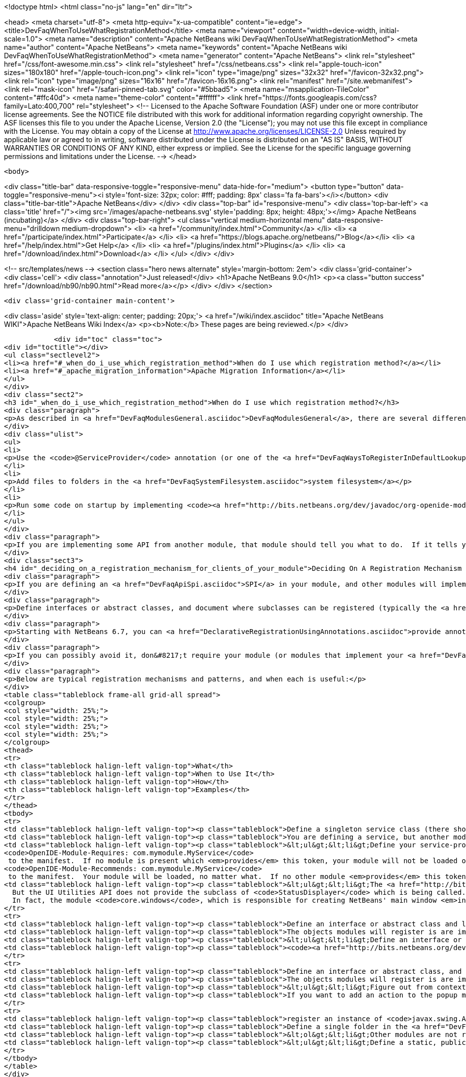 

<!doctype html>
<html class="no-js" lang="en" dir="ltr">
    
<head>
    <meta charset="utf-8">
    <meta http-equiv="x-ua-compatible" content="ie=edge">
    <title>DevFaqWhenToUseWhatRegistrationMethod</title>
    <meta name="viewport" content="width=device-width, initial-scale=1.0">
    <meta name="description" content="Apache NetBeans wiki DevFaqWhenToUseWhatRegistrationMethod">
    <meta name="author" content="Apache NetBeans">
    <meta name="keywords" content="Apache NetBeans wiki DevFaqWhenToUseWhatRegistrationMethod">
    <meta name="generator" content="Apache NetBeans">
    <link rel="stylesheet" href="/css/font-awesome.min.css">
    <link rel="stylesheet" href="/css/netbeans.css">
    <link rel="apple-touch-icon" sizes="180x180" href="/apple-touch-icon.png">
    <link rel="icon" type="image/png" sizes="32x32" href="/favicon-32x32.png">
    <link rel="icon" type="image/png" sizes="16x16" href="/favicon-16x16.png">
    <link rel="manifest" href="/site.webmanifest">
    <link rel="mask-icon" href="/safari-pinned-tab.svg" color="#5bbad5">
    <meta name="msapplication-TileColor" content="#ffc40d">
    <meta name="theme-color" content="#ffffff">
    <link href="https://fonts.googleapis.com/css?family=Lato:400,700" rel="stylesheet"> 
    <!--
        Licensed to the Apache Software Foundation (ASF) under one
        or more contributor license agreements.  See the NOTICE file
        distributed with this work for additional information
        regarding copyright ownership.  The ASF licenses this file
        to you under the Apache License, Version 2.0 (the
        "License"); you may not use this file except in compliance
        with the License.  You may obtain a copy of the License at
        http://www.apache.org/licenses/LICENSE-2.0
        Unless required by applicable law or agreed to in writing,
        software distributed under the License is distributed on an
        "AS IS" BASIS, WITHOUT WARRANTIES OR CONDITIONS OF ANY
        KIND, either express or implied.  See the License for the
        specific language governing permissions and limitations
        under the License.
    -->
</head>


    <body>
        

<div class="title-bar" data-responsive-toggle="responsive-menu" data-hide-for="medium">
    <button type="button" data-toggle="responsive-menu"><i style='font-size: 32px; color: #fff; padding: 8px' class='fa fa-bars'></i></button>
    <div class="title-bar-title">Apache NetBeans</div>
</div>
<div class="top-bar" id="responsive-menu">
    <div class='top-bar-left'>
        <a class='title' href="/"><img src='/images/apache-netbeans.svg' style='padding: 8px; height: 48px;'></img> Apache NetBeans (incubating)</a>
    </div>
    <div class="top-bar-right">
        <ul class="vertical medium-horizontal menu" data-responsive-menu="drilldown medium-dropdown">
            <li> <a href="/community/index.html">Community</a> </li>
            <li> <a href="/participate/index.html">Participate</a> </li>
            <li> <a href="https://blogs.apache.org/netbeans/">Blog</a></li>
            <li> <a href="/help/index.html">Get Help</a> </li>
            <li> <a href="/plugins/index.html">Plugins</a> </li>
            <li> <a href="/download/index.html">Download</a> </li>
        </ul>
    </div>
</div>


        
<!-- src/templates/news -->
<section class="hero news alternate" style='margin-bottom: 2em'>
    <div class='grid-container'>
        <div class='cell'>
            <div class="annotation">Just released!</div>
            <h1>Apache NetBeans 9.0</h1>
            <p><a class="button success" href="/download/nb90/nb90.html">Read more</a></p>
        </div>
    </div>
</section>

        <div class='grid-container main-content'>
            
<div class='aside' style='text-align: center; padding: 20px;'>
    <a href="/wiki/index.asciidoc" title="Apache NetBeans WIKI">Apache NetBeans Wiki Index</a>
    <p><b>Note:</b> These pages are being reviewed.</p>
</div>

            <div id="toc" class="toc">
<div id="toctitle"></div>
<ul class="sectlevel2">
<li><a href="#_when_do_i_use_which_registration_method">When do I use which registration method?</a></li>
<li><a href="#_apache_migration_information">Apache Migration Information</a></li>
</ul>
</div>
<div class="sect2">
<h3 id="_when_do_i_use_which_registration_method">When do I use which registration method?</h3>
<div class="paragraph">
<p>As described in <a href="DevFaqModulesGeneral.asciidoc">DevFaqModulesGeneral</a>, there are several different declarative registration mechanisms:</p>
</div>
<div class="ulist">
<ul>
<li>
<p>Use the <code>@ServiceProvider</code> annotation (or one of the <a href="DevFaqWaysToRegisterInDefaultLookup.asciidoc">other registration mechanisms</a>) to register objects in the <a href="DevFaqLookupDefault.asciidoc">default Lookup</a></p>
</li>
<li>
<p>Add files to folders in the <a href="DevFaqSystemFilesystem.asciidoc">system filesystem</a></p>
</li>
<li>
<p>Run some code on startup by implementing <code><a href="http://bits.netbeans.org/dev/javadoc/org-openide-modules/org/openide/modules/ModuleInstall.html\">ModuleInstall</a></code> and declaring your <code>ModuleInstall</code> subclass in your module&#8217;s <code>manifest.mf</code></p>
</li>
</ul>
</div>
<div class="paragraph">
<p>If you are implementing some API from another module, that module should tell you what to do.  If it tells you something should be in the <a href="DevFaqLookupDefault.asciidoc">default lookup</a>, that means to use [<a href="http://bits.netbeans.org/dev/javadoc/org-openide-util-lookup/org/openide/util/lookup/ServiceProvider.html">http://bits.netbeans.org/dev/javadoc/org-openide-util-lookup/org/openide/util/lookup/ServiceProvider.html</a> <code>@ServiceProvider</code>] (see caveats in <a href="DevFaqWaysToRegisterInDefaultLookup.asciidoc">DevFaqWaysToRegisterInDefaultLookup</a>).</p>
</div>
<div class="sect3">
<h4 id="_deciding_on_a_registration_mechanism_for_clients_of_your_module">Deciding On A Registration Mechanism For Clients Of Your Module</h4>
<div class="paragraph">
<p>If you are defining an <a href="DevFaqApiSpi.asciidoc">SPI</a> in your module, and other modules will implement it and provide their own classes, provide a declarative (plain text, no code) way to register them.</p>
</div>
<div class="paragraph">
<p>Define interfaces or abstract classes, and document where subclasses can be registered (typically the <a href="DevFaqLookupDefault.asciidoc">default Lookup</a> or some folder in the <a href="DevFaqSystemFilesystem.asciidoc">system filesystem</a>).</p>
</div>
<div class="paragraph">
<p>Starting with NetBeans 6.7, you can <a href="DeclarativeRegistrationUsingAnnotations.asciidoc">provide annotations</a> which other modules can use to register their objects - so registration is declarative, but it is visible in the Java source file.</p>
</div>
<div class="paragraph">
<p>If you can possibly avoid it, don&#8217;t require your module (or modules that implement your <a href="DevFaqApiSpi.asciidoc">SPI</a>) to run code on startup to <a href="DevFaqModulesDeclarativeVsProgrammatic.asciidoc">programmatically register</a> their functionality.  That slows startup time and does not scale.</p>
</div>
<div class="paragraph">
<p>Below are typical registration mechanisms and patterns, and when each is useful:</p>
</div>
<table class="tableblock frame-all grid-all spread">
<colgroup>
<col style="width: 25%;">
<col style="width: 25%;">
<col style="width: 25%;">
<col style="width: 25%;">
</colgroup>
<thead>
<tr>
<th class="tableblock halign-left valign-top">What</th>
<th class="tableblock halign-left valign-top">When to Use It</th>
<th class="tableblock halign-left valign-top">How</th>
<th class="tableblock halign-left valign-top">Examples</th>
</tr>
</thead>
<tbody>
<tr>
<td class="tableblock halign-left valign-top"><p class="tableblock">Define a singleton service class (there should be only one) that should be global to the application</p></td>
<td class="tableblock halign-left valign-top"><p class="tableblock">You are defining a service, but another module will provide an implementation of that service</p></td>
<td class="tableblock halign-left valign-top"><p class="tableblock">&lt;ul&gt;&lt;li&gt;Define your service-provider class.  Typically in NetBeans it will have a static method <code>getDefault()</code> which tries to find an instance of itself in the default Lookup, and if that fails, returns some sort of non-null mock implementation (which may not really do anything, but is useful in unit test that call code which calls your module)&lt;/li&gt;&lt;li&gt;Document that it should be registered in the default Lookup and that it is expected to be a singleton.&lt;/li&gt;&lt;li&gt;Define and document a unique string token which modules can "provide" if they provide an implementation of your API - for example <code>com.mymodule.MyService</code> (it can be any string)&lt;/li&gt;&lt;li&gt;Modify your module&#8217;s <code>manifest.mf</code> file to use that token as follows:&lt;ul&gt;&lt;li&gt;*If you provide no implementation of your service, but one is needed at runtime for proper functioning* add the line
<code>OpenIDE-Module-Requires: com.mymodule.MyService</code>
 to the manifest.  If no module is present which <em>provides</em> this token, your module will not be loaded on startup - the user will be offered an option of exiting or disabling your module.&lt;/li&gt;&lt;li&gt;*If you do provide some mock implementation of your service which is available in the case no other module is providing one* then add the line
<code>OpenIDE-Module-Recommends: com.mymodule.MyService</code>
 to the manifest.  Your module will be loaded, no matter what.  If no other module <em>provides</em> this token, a warning will be logged.&lt;/li&gt;&lt;/ul&gt;&lt;/li&gt;&lt;li&gt;Document that modules which implement your service should include <code>OpenIDE-Module-Provides: com.mymodule.MyService</code> in their manifest(s).</p></td>
<td class="tableblock halign-left valign-top"><p class="tableblock">&lt;ul&gt;&lt;li&gt;The <a href="http://bits.netbeans.org/dev/javadoc/org-openide-awt/overview-summary.html">UI Utilities API</a> defines <code><a href="http://bits.netbeans.org/dev/javadoc/org-openide-awt/org/openide/awt/StatusDisplayer.html">StatusDisplayer</a></code>.  You can call <code>StatusDisplayer.getDefault().setStatusText("Hello world")</code> to change the text in the status bar of the main window.
  But the UI Utilities API does not provide the subclass of <code>StatusDisplayer</code> which is being called.
  In fact, the module <code>core.windows</code>, which is responsible for creating NetBeans' main window <em>injects</em> its own subclass into the default lookup, and that is what actually changes the status bar you see on the screen.  It is that subclass which you are actually calling when you set the main window&#8217;s status text. But your module only depends on the API, not the windowing system. Your code doesn&#8217;t have to care whose subclass of <code>StatusDisplayer</code> it is calling.  If a new version is created that displays status, say, in a translucent fading popup window, your code will work perfectly with that as well, without any changes or recompiling.&lt;/li&gt;&lt;li&gt;The <a href="http://bits.netbeans.org/dev/javadoc/org-openide-io/overview-summary.html">IO API</a> provides a way to write to the output window.  In fact, there are two different output window implementations available for NetBeans - the default one, and a terminal emulator.  The I/O API does not care which one is present, but it recommends that one should be, and provides a mock implementation that writes to <code>System.out</code> if none is present.&lt;/li&gt;&lt;/ul&gt;</p></td>
</tr>
<tr>
<td class="tableblock halign-left valign-top"><p class="tableblock">Define an interface or abstract class and look for multiple instances of it in the <a href="DevFaqLookupDefault.asciidoc">default Lookup</a> and do something with those objects</p></td>
<td class="tableblock halign-left valign-top"><p class="tableblock">The objects modules will register is are implementations/subclasses of a simple interface or class.  Your module only needs to find all such registered objects and use them.  Your module will need all of them at the same time.</p></td>
<td class="tableblock halign-left valign-top"><p class="tableblock">&lt;ul&gt;&lt;li&gt;Define an interface or class for others to implement.&lt;/li&gt; &lt;li&gt; Document that there can be multiple ones registered and that they should be registered in the <a href="DevFaqLookupDefault.asciidoc">default Lookup</a>.&lt;/li&gt; &lt;li&gt;In <em>your</em> module, use <code>Lookup.getDefault().lookup(MyClass.class).allInstances()</code> to find all registered instances.&lt;/li&gt;&lt;/ul&gt;</p></td>
<td class="tableblock halign-left valign-top"><p class="tableblock"><code><a href="http://bits.netbeans.org/dev/javadoc/org-openide-awt/org/openide/awt/StatusLineElementProvider.html">StatusLineElementProvider</a></code> allows modules to contribute components to the status bar in the main window.  All components are needed in order to show the status bar.</p></td>
</tr>
<tr>
<td class="tableblock halign-left valign-top"><p class="tableblock">Define an interface or abstract class, and document your strategy for locating these objects in folders in the <a href="DevFaqModulesLayerFile.asciidoc">system filesystem</a></p></td>
<td class="tableblock halign-left valign-top"><p class="tableblock">The objects modules will register is are implementations/subclasses of a simple interface or class, <strong>but</strong> not all objects are needed at any given time. At any time, some may be needed, based on what the user is doing (for example, the MIME type of the file the user is editing - MIME types map easily to folder paths, e.g. <code>Editors/text/x-java/</code>).</p></td>
<td class="tableblock halign-left valign-top"><p class="tableblock">&lt;ul&gt;&lt;li&gt;Figure out from context what folder to look in&lt;/li&gt;&lt;li&gt;Use <code><a href="http://bits.netbeans.org/dev/javadoc/org-openide-util-lookup/org/openide/util/lookup/Lookups.html#forPath(java.lang.String)">Lookups.forPath("path/to/folder").lookupAll(MyType.class)</a></code> to find all registered objects of your type.&lt;/li&gt;&lt;li&gt;Describe the lookup strategy in the documentation of your <a href="DevFaqApiSpi.asciidoc">SPI</a>.&lt;/li&gt;&lt;/ul&gt;</p></td>
<td class="tableblock halign-left valign-top"><p class="tableblock">If you want to add an action to the popup menu that appears when you right-click in the text editor for a <code>.java</code> file, but not other kinds of files, you [[DevFaqRegisterObjectsViaInstanceOrSettingsFiles</p></td>
</tr>
<tr>
<td class="tableblock halign-left valign-top"><p class="tableblock">register an instance of <code>javax.swing.Action</code>]] in the system filesystem (via your module&#8217;s <a href="DevFaqModulesLayerFile.asciidoc">layer file</a>) folder <code>Editors/text/x-java/Actions</code>.  If the user never actually opens a Java file and right-clicks the editor, your Action will never be created, nor its class loaded.</p></td>
<td class="tableblock halign-left valign-top"><p class="tableblock">Define a single folder in the <a href="DevFaqModulesLayerFile.asciidoc">system filesystem</a> where objects should be registered, and optionally a factory method which will create the object.</p></td>
<td class="tableblock halign-left valign-top"><p class="tableblock">&lt;ol&gt;&lt;li&gt;Other modules are not really registering their own subclasses, they are registering files.  You want to read the files and create the objects in your code.&lt;/li&gt;&lt;li&gt;Other modules are registering objects;  however, there is useful metadata that can be used without ever creating the object.&lt;/li&gt;&lt;li&gt;Other modules are registering objects.  Creating those objects requires additional metadata which can be specified declaratively using <a href="DevFaqFileAttributes.asciidoc">file attributes</a>&lt;/li&gt;&lt;/ol&gt;</p></td>
<td class="tableblock halign-left valign-top"><p class="tableblock">&lt;ul&gt;&lt;li&gt;Define a static, public factory method which takes a <code>Map</code>.&lt;/li&gt;&lt;li&gt;Document that all registered files should list this factory method as their <code>instanceCreate</code> attribute (e.g. <code>&lt;attr name=&quot;instanceCreate&quot; methodvalue=&quot;com.XClass.factoryMethod&quot; /&gt;</code>.&lt;/li&gt;&lt;li&gt;Find registered objects using <code>Lookups.forPath("path/to/my/folder")</code>).&lt;/li&gt;&lt;/ul&gt;</p></td>
</tr>
</tbody>
</table>
</div>
<div class="sect3">
<h4 id="_why_declarative_registration_and_lazy_loading_is_important">Why Declarative Registration and Lazy Loading Is Important</h4>
<div class="paragraph">
<p>For best performance and scalability, avoid actually instantiating the objects other modules register until the first time your code needs to call them. Avoid programmatic registration mechanisms, and delay instantiating declaratively registered objects until they really need to be used. This is for several reasons:</p>
</div>
<div class="ulist">
<ul>
<li>
<p>Object take up memory.  Your application will use less memory and be faster if you do not create objects that you do not <em>know</em> you will call.</p>
</li>
<li>
<p>Java class loading happens the first time a class is needed, and loading one class can trigger loading many others.  It means file I/O happens, blocking whatever thread first needs to load the class.</p>
</li>
<li>
<p>If you create objects only when your code really is going to call them, class loading and object creation still happens, but it happens in small chunks of time as things are needed, rather than causing long pauses</p>
</li>
</ul>
</div>
<div class="paragraph">
<p>If there will potentially be a large number of subclasses of your interface, try to find a way to divide them into context-appropriate categories and use folders in the system filesystem to partition contexts.</p>
</div>
</div>
<div class="sect3">
<h4 id="_why_declarative_icon_and_display_name_registration_is_particularly_important">Why Declarative Icon and Display Name Registration Is Particularly Important</h4>
<div class="paragraph">
<p>Many pieces of user interface in NetBeans &mdash; almost any tree view &mdash; is a view of a folder on disk, or a folder in the system filesystem.  The Services tab is such a view;  the Projects tab composes several such views;  the left and right sides of the first pages of the New File and New Project wizards are such views.</p>
</div>
<div class="paragraph">
<p>The need to simply show an icon and a name should not ever be the trigger for loading hundreds or even thousands of classes (bear in mind that loading your class may mean loading many other classes &mdash; and the <a href="http://www.securingjava.com/chapter-two/chapter-two-6.html">Java Bytecode Verifier</a> may trigger loading many more classes than you expect).</p>
</div>
<div class="paragraph">
<p>You can handle this very simply with <code>.instance</code> files:</p>
</div>
<div class="listingblock">
<div class="content">
<pre class="prettyprint highlight"><code class="language-xml" data-lang="xml">&lt;filesystem&gt;
  &lt;folder name="UI"&gt;
    &lt;folder name="Runtime"&gt;
      &lt;file name="MyNode.instance"&gt;
        &lt;attr name="instanceClass" stringvalue=
          "org.netbeans.modules.stuff.MyNode"/&gt;
        &lt;attr name="iconBase" stringvalue=
          "org/netbeans/modules/stuff/root.png"/&gt;
        &lt;attr name="displayName" bundlevalue=
          "org.netbeans.modules.stuff.Bundle#MyNode"/&gt;
        &lt;attr name="position" intvalue="152"/&gt;
      &lt;/file&gt;
    &lt;/folder&gt;
  &lt;/folder&gt;
&lt;/filesystem&gt;</code></pre>
</div>
</div>
<div class="paragraph">
<p>and in your resource bundle file, define</p>
</div>
<div class="listingblock">
<div class="content">
<pre class="prettyprint highlight"><code class="language-java" data-lang="java">MyNode=My Node</code></pre>
</div>
</div>
<div class="paragraph">
<p>This was a serious problem in older versions of the NetBeans IDE - for example, opening the Options dialog (which used to be a tree of Nodes and a property sheet - modules that had settings provided their own Node, and you changed settings by changing properties) - simply trying to paint it for the first time originally triggered loading, literally, thousands of classes from many different JAR files.</p>
</div>
</div>
</div>
<div class="sect2">
<h3 id="_apache_migration_information">Apache Migration Information</h3>
<div class="paragraph">
<p>The content in this page was kindly donated by Oracle Corp. to the
Apache Software Foundation.</p>
</div>
<div class="paragraph">
<p>This page was exported from <a href="http://wiki.netbeans.org/DevFaqWhenToUseWhatRegistrationMethod">http://wiki.netbeans.org/DevFaqWhenToUseWhatRegistrationMethod</a> ,
that was last modified by NetBeans user Jglick
on 2010-06-14T22:27:08Z.</p>
</div>
<div class="paragraph">
<p><strong>NOTE:</strong> This document was automatically converted to the AsciiDoc format on 2018-02-07, and needs to be reviewed.</p>
</div>
</div>
            
<section class='tools'>
    <ul class="menu align-center">
        <li><a title="Facebook" href="https://www.facebook.com/NetBeans"><i class="fa fa-md fa-facebook"></i></a></li>
        <li><a title="Twitter" href="https://twitter.com/netbeans"><i class="fa fa-md fa-twitter"></i></a></li>
        <li><a title="Github" href="https://github.com/apache/incubator-netbeans"><i class="fa fa-md fa-github"></i></a></li>
        <li><a title="YouTube" href="https://www.youtube.com/user/netbeansvideos"><i class="fa fa-md fa-youtube"></i></a></li>
        <li><a title="Slack" href="https://tinyurl.com/netbeans-slack-signup/"><i class="fa fa-md fa-slack"></i></a></li>
        <li><a title="JIRA" href="https://issues.apache.org/jira/projects/NETBEANS/summary"><i class="fa fa-mf fa-bug"></i></a></li>
    </ul>
    <ul class="menu align-center">
        
        <li><a href="https://github.com/apache/incubator-netbeans-website/blob/master/netbeans.apache.org/src/content/wiki/DevFaqWhenToUseWhatRegistrationMethod.asciidoc" title="See this page in github"><i class="fa fa-md fa-edit"></i> See this page in github.</a></li>
    </ul>
</section>

        </div>
        

<div class='grid-container incubator-area' style='margin-top: 64px'>
    <div class='grid-x grid-padding-x'>
        <div class='large-auto cell text-center'>
            <a href="https://www.apache.org/">
                <img style="width: 320px" title="Apache Software Foundation" src="/images/asf_logo_wide.svg" />
            </a>
        </div>
        <div class='large-auto cell text-center'>
            <a href="https://www.apache.org/events/current-event.html">
               <img style="width:234px; height: 60px;" title="Apache Software Foundation current event" src="https://www.apache.org/events/current-event-234x60.png"/>
            </a>
        </div>
    </div>
</div>
<footer>
    <div class="grid-container">
        <div class="grid-x grid-padding-x">
            <div class="large-auto cell">
                
                <h1>About</h1>
                <ul>
                    <li><a href="https://www.apache.org/foundation/thanks.html">Thanks</a></li>
                    <li><a href="https://www.apache.org/foundation/sponsorship.html">Sponsorship</a></li>
                    <li><a href="https://www.apache.org/security/">Security</a></li>
                    <li><a href="https://incubator.apache.org/projects/netbeans.html">Incubation Status</a></li>
                </ul>
            </div>
            <div class="large-auto cell">
                <h1><a href="/community/index.html">Community</a></h1>
                <ul>
                    <li><a href="/community/mailing-lists.html">Mailing lists</a></li>
                    <li><a href="/community/committer.html">Becoming a committer</a></li>
                    <li><a href="/community/events.html">NetBeans Events</a></li>
                    <li><a href="https://www.apache.org/events/current-event.html">Apache Events</a></li>
                    <li><a href="/community/who.html">Who is who</a></li>
                    <li><a href="/community/nekobean.html">NekoBean</a></li>
                </ul>
            </div>
            <div class="large-auto cell">
                <h1><a href="/participate/index.html">Participate</a></h1>
                <ul>
                    <li><a href="/participate/submit-pr.html">Submitting Pull Requests</a></li>
                    <li><a href="/participate/report-issue.html">Reporting Issues</a></li>
                    <li><a href="/participate/netcat.html">NetCAT - Community Acceptance Testing</a></li>
                    <li><a href="/participate/index.html#documentation">Improving the documentation</a></li>
                </ul>
            </div>
            <div class="large-auto cell">
                <h1><a href="/help/index.html">Get Help</a></h1>
                <ul>
                    <li><a href="/help/index.html#documentation">Documentation</a></li>
                    <li><a href="/help/getting-started.html">Platform videos</a></li>
                    <li><a href="/wiki/index.asciidoc">Wiki</a></li>
                    <li><a href="/help/index.html#support">Community Support</a></li>
                    <li><a href="/help/commercial-support.html">Commercial Support</a></li>
                </ul>
            </div>
            <div class="large-auto cell">
                <h1><a href="/download/index.html">Download</a></h1>
                <ul>
                    <li><a href="/download/index.html#releases">Releases</a></li>
                    <ul>
                        <li><a href="/download/nb90/nb90.html">Apache NetBeans 9.0</a></li>
                        <li><a href="/download/nb90/nb90-rc1.html">Apache NetBeans 9.0 (RC1)</a></li>
                        <li><a href="/download/nb90/nb90-beta.html">Apache NetBeans 9.0 (beta)</a></li>
                    </ul>
                    <li><a href="/plugins/index.html">Plugins</a></li>
                    <li><a href="/download/index.html#source">Building from source</a></li>
                    <li><a href="/download/index.html#previous">Previous releases</a></li>
                </ul>
            </div>
        </div>
    </div>
</footer>
<div class='footer-disclaimer'>
    <div class="footer-disclaimer-content">
        <p>Copyright &copy; 2017-2018 <a href="https://www.apache.org">The Apache Software Foundation</a>.</p>
        <p>Licensed under the Apache <a href="https://www.apache.org/licenses/">license</a>, version 2.0</p>
        <p><a href="https://incubator.apache.org/" alt="Apache Incubator"><img src='/images/incubator_feather_egg_logo_bw_crop.png' title='Apache Incubator'></img></a></p>
        <div style='max-width: 40em; margin: 0 auto'>
            <p>Apache NetBeans is an effort undergoing incubation at The Apache Software Foundation (ASF), sponsored by the Apache Incubator. Incubation is required of all newly accepted projects until a further review indicates that the infrastructure, communications, and decision making process have stabilized in a manner consistent with other successful ASF projects. While incubation status is not necessarily a reflection of the completeness or stability of the code, it does indicate that the project has yet to be fully endorsed by the ASF.</p>
            <p>Apache Incubator, Apache, the Apache feather logo, the Apache NetBeans logo, and the Apache Incubator project logo are trademarks of <a href="https://www.apache.org">The Apache Software Foundation</a>.</p>
            <p>Oracle and Java are registered trademarks of Oracle and/or its affiliates.</p>
        </div>
        
    </div>
</div>


        <script src="/js/vendor/jquery-3.2.1.min.js"></script>
        <script src="/js/vendor/what-input.js"></script>
        <script src="/js/vendor/foundation.min.js"></script>
        <script src="/js/netbeans.js"></script>
        <script src="/js/vendor/jquery.colorbox-min.js"></script>
        <script src="https://cdn.rawgit.com/google/code-prettify/master/loader/run_prettify.js"></script>
        <script>
            
            $(function(){ $(document).foundation(); });
        </script>
    </body>
</html>
